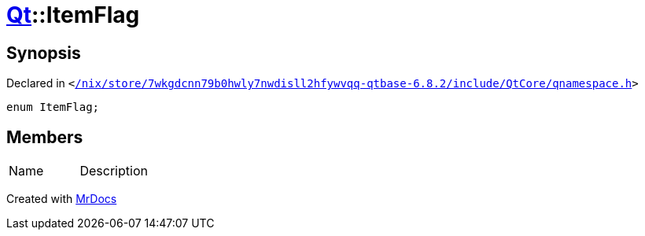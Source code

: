 [#Qt-ItemFlag]
= xref:Qt.adoc[Qt]::ItemFlag
:relfileprefix: ../
:mrdocs:


== Synopsis

Declared in `&lt;https://github.com/PrismLauncher/PrismLauncher/blob/develop/launcher//nix/store/7wkgdcnn79b0hwly7nwdisll2hfywvqq-qtbase-6.8.2/include/QtCore/qnamespace.h#L1515[&sol;nix&sol;store&sol;7wkgdcnn79b0hwly7nwdisll2hfywvqq&hyphen;qtbase&hyphen;6&period;8&period;2&sol;include&sol;QtCore&sol;qnamespace&period;h]&gt;`

[source,cpp,subs="verbatim,replacements,macros,-callouts"]
----
enum ItemFlag;
----

== Members

[,cols=2]
|===
|Name |Description
|===



[.small]#Created with https://www.mrdocs.com[MrDocs]#
